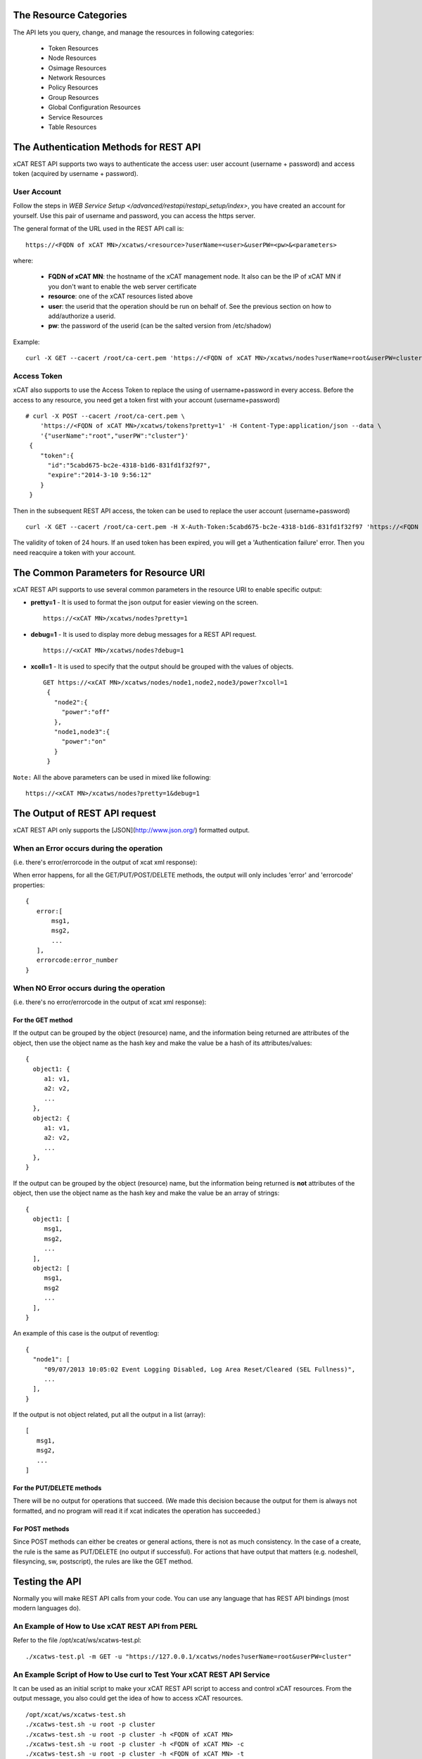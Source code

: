The Resource Categories
=======================

The API lets you query, change, and manage the resources in following categories:

  * Token Resources
  * Node Resources
  * Osimage Resources
  * Network Resources
  * Policy Resources
  * Group Resources
  * Global Configuration Resources
  * Service Resources
  * Table Resources


The Authentication Methods for REST API
=======================================

xCAT REST API supports two ways to authenticate the access user: user account (username + password) and access token (acquired by username + password).

User Account
------------

Follow the steps in `WEB Service Setup </advanced/restapi/restapi_setup/index>`, you have created an account for yourself. Use this pair of username and password, you can access the https server.

The general format of the URL used in the REST API call is: ::

    https://<FQDN of xCAT MN>/xcatws/<resource>?userName=<user>&userPW=<pw>&<parameters>

where:

  * **FQDN of xCAT MN**: the hostname of the xCAT management node. It also can be the IP of xCAT MN if you don't want to enable the web server certificate
  * **resource**: one of the xCAT resources listed above
  * **user**: the userid that the operation should be run on behalf of. See the previous section on how to add/authorize a userid.
  * **pw**: the password of the userid (can be the salted version from /etc/shadow)

Example: ::

    curl -X GET --cacert /root/ca-cert.pem 'https://<FQDN of xCAT MN>/xcatws/nodes?userName=root&userPW=cluster'

Access Token
------------

xCAT also supports to use the Access Token to replace the using of username+password in every access. Before the access to any resource, you need get a token first with your account (username+password) ::

    # curl -X POST --cacert /root/ca-cert.pem \
        'https://<FQDN of xCAT MN>/xcatws/tokens?pretty=1' -H Content-Type:application/json --data \
        '{"userName":"root","userPW":"cluster"}'
     {
        "token":{
          "id":"5cabd675-bc2e-4318-b1d6-831fd1f32f97",
          "expire":"2014-3-10 9:56:12"
        }
     }

Then in the subsequent REST API access, the token can be used to replace the user account (username+password)  ::

    curl -X GET --cacert /root/ca-cert.pem -H X-Auth-Token:5cabd675-bc2e-4318-b1d6-831fd1f32f97 'https://<FQDN of xCAT MN>/xcatws/<resource>?<parameters>

The validity of token of 24 hours. If an used token has been expired, you will get a 'Authentication failure' error. Then you need reacquire a token with your account.


The Common Parameters for Resource URI
======================================

xCAT REST API supports to use several common parameters in the resource URI to enable specific output:

* **pretty=1** \- It is used to format the json output for easier viewing on the screen. ::

    https://<xCAT MN>/xcatws/nodes?pretty=1

* **debug=1** \- It is used to display more debug messages for a REST API request. ::

    https://<xCAT MN>/xcatws/nodes?debug=1

* **xcoll=1** \- It is used to specify that the output should be grouped with the values of objects. ::

    GET https://<xCAT MN>/xcatws/nodes/node1,node2,node3/power?xcoll=1
     {
       "node2":{
         "power":"off"
       },
       "node1,node3":{
         "power":"on"
       }
     }

``Note:`` All the above parameters can be used in mixed like following: ::

    https://<xCAT MN>/xcatws/nodes?pretty=1&debug=1


The Output of REST API request
==============================

xCAT REST API only supports the [JSON](http://www.json.org/) formatted output.

When an Error occurs during the operation
-----------------------------------------

(i.e. there's error/errorcode in the output of xcat xml response):

When error happens, for all the GET/PUT/POST/DELETE methods, the output will only includes 'error' and 'errorcode' properties: ::

    {
       error:[
           msg1,
           msg2,
           ...
       ],
       errorcode:error_number
    }

When NO Error occurs during the operation
-----------------------------------------

(i.e. there's no error/errorcode in the output of xcat xml response):

For the GET method
``````````````````

If the output can be grouped by the object (resource) name, and the information being returned are attributes of the object, then use the object name as the hash key and make the value be a hash of its attributes/values: ::

    {
      object1: {
         a1: v1,
         a2: v2,
         ...
      },
      object2: {
         a1: v1,
         a2: v2,
         ...
      },
    }

If the output can be grouped by the object (resource) name, but the information being returned is **not** attributes of the object, then use the object name as the hash key and make the value be an array of strings: ::

    {
      object1: [
         msg1,
         msg2,
         ...
      ],
      object2: [
         msg1,
         msg2
         ...
      ],
    }

An example of this case is the output of reventlog: ::

    {
      "node1": [
         "09/07/2013 10:05:02 Event Logging Disabled, Log Area Reset/Cleared (SEL Fullness)",
         ...
      ],
    }

If the output is not object related, put all the output in a list (array): ::

    [
       msg1,
       msg2,
       ...
    ]

For the PUT/DELETE methods
``````````````````````````

There will be no output for operations that succeed. (We made this decision because the output for them is always not formatted, and no program will read it if xcat indicates the operation has succeeded.)

For POST methods
````````````````

Since POST methods can either be creates or general actions, there is not as much consistency. In the case of a create, the rule is the same as PUT/DELETE (no output if successful). For actions that have output that matters (e.g. nodeshell, filesyncing, sw, postscript), the rules are like the GET method.


Testing the API
===============

Normally you will make REST API calls from your code. You can use any language that has REST API bindings (most modern languages do).

An Example of How to Use xCAT REST API from PERL
------------------------------------------------

Refer to the file /opt/xcat/ws/xcatws-test.pl: ::

    ./xcatws-test.pl -m GET -u "https://127.0.0.1/xcatws/nodes?userName=root&userPW=cluster"

An Example Script of How to Use curl to Test Your xCAT REST API Service
-----------------------------------------------------------------------

It can be used as an initial script to make your xCAT REST API script to access and control xCAT resources. From the output message, you also could get the idea of how to access xCAT resources. ::

    /opt/xcat/ws/xcatws-test.sh
    ./xcatws-test.sh -u root -p cluster
    ./xcatws-test.sh -u root -p cluster -h <FQDN of xCAT MN>
    ./xcatws-test.sh -u root -p cluster -h <FQDN of xCAT MN> -c
    ./xcatws-test.sh -u root -p cluster -h <FQDN of xCAT MN> -t
    ./xcatws-test.sh -u root -p cluster -h <FQDN of xCAT MN> -c -t

But for exploration and experimentation, you can make API calls from your browser or using the **curl** command.

To make an API call from your browser, use the desired URL from this document. To simplify the test step, all the examples for the resources uses 'curl -k' to use insecure http connection and use the 'username+password' to authenticate the user. ::

    curl -X GET -k 'https://myserver/xcatws/nodes?userName=xxx&userPW=xxx&pretty=1'

Examples of making an API call using curl
-----------------------------------------

* **To query resources:** ::

    curl -X GET -k 'https://xcatmnhost/xcatws/nodes?userName=xxx&userPW=xxx&pretty=1'

* **To change attributes of resources:** ::

    curl -X PUT -k 'https://xcatmnhost/xcatws/nodes/{noderange}?userName=xxx&userPW=xxx' \
       -H Content-Type:application/json --data '{"room":"hi","unit":"7"}'

* **To run an operation on a resource:** ::

    curl -X POST -k 'https://xcatmnhost/xcatws/nodes/{noderange}?userName=xxx&userPW=xxx' \
       -H Content-Type:application/json --data '{"groups":"wstest"}'

* **To delete a resource:** ::

    curl -X DELETE -k 'https://xcatmnhost/xcatws/nodes/{noderange}?userName=xxx&userPW=xxx'


Web Service Status Codes
========================

Here are the HTTP defined status codes that the Web Service can return:

  * 401 Unauthorized
  * 403 Forbidden
  * 404 Not Found
  * 405 Method Not Allowed
  * 406 Not Acceptable
  * 408 Request Timeout
  * 417 Expectation Failed
  * 418 I'm a teapot
  * 503 Service Unavailable
  * 200 OK
  * 201 Created

References
==========

  * REST: http://en.wikipedia.org/wiki/Representational_State_Transfer
  * REST: http://rest.elkstein.org/2008/02/what-is-rest.html
  * HTTP Status codes: http://www.w3.org/Protocols/rfc2616/rfc2616-sec10.html
  * HTTP Request Methods: http://tools.ietf.org/html/rfc2616#section-9.1
  * HTTP Request Tool: http://soft-net.net/SendHTTPTool.aspx (haven't tried it yet)
  * HTTP PATCH: http://tools.ietf.org/html/rfc5789
  * HTTP BASIC Security: http://httpd.apache.org/docs/2.2/mod/mod_auth_basic.html
  * Asynchronous Rest: http://www.infoq.com/news/2009/07/AsynchronousRest
  * General JSON: http://www.json.org/
  * JSON wrapping: http://search.cpan.org/~makamaka/JSON-2.27/lib/JSON.pm
  * Apache CGI: http://httpd.apache.org/docs/2.2/howto/cgi.html
  * Perl CGI: http://perldoc.perl.org/CGI.html

